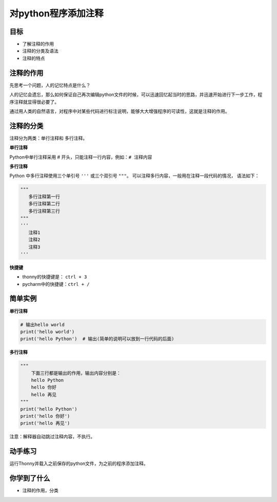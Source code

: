 =====================
对python程序添加注释
=====================


--------------
目标
--------------

- 了解注释的作用
- 注释的分类及语法
- 注释的特点

--------------
注释的作用
--------------

先思考一个问题，人的记忆特点是什么？

人的记忆会遗忘，那么如何保证自己再次编辑python文件的时候，可以迅速回忆起当时的思路，并迅速开始进行下一步工作，程序注释就显得很必要了。

通过用人类的自然语言，对程序中对某些代码进行标注说明，能够大大增强程序的可读性，这就是注释的作用。

---------------
注释的分类
---------------

注释分为两类：单行注释和 多行注释。

**单行注释**

Python中单行注释采用 # 开头，只能注释一行内容，例如：``# 注释内容``
 
**多行注释**

Python 中多行注释使用三个单引号 ``'''`` 或三个双引号 ``"""``。
可以注释多行内容，一般用在注释一段代码的情况， 语法如下：

.. code-block:: python

   """
      多行注释第一行
      多行注释第二行
      多行注释第三行
   """
   '''
      注释1
      注释2
      注释3
   '''
   
**快捷键**

- thonny的快捷键是： ``ctrl + 3``
- pycharm中的快捷键：``ctrl + /``

--------------
简单实例
--------------

**单行注释**

.. code-block:: python

   # 输出hello world
   print('hello world')   
   print('hello Python')  # 输出(简单的说明可以放到一行代码的后面)


**多行注释**

.. code-block:: python

   """
       下面三行都是输出的作用，输出内容分别是：
       hello Python
       hello 你好
       hello 再见
   """
   print('hello Python')
   print('hello 你好')
   print('hello 再见')

注意：解释器自动跳过注释内容，不执行。

---------------
动手练习
---------------

运行Thonny并载入之前保存的python文件，为之前的程序添加注释。

------------
你学到了什么
------------

- 注释的作用，分类

.. image:: ../_static/c01/c01p04_i01_end.png







